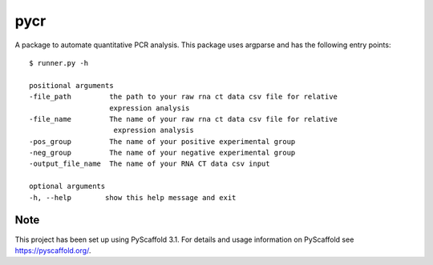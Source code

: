 ====
pycr
====


A package to automate quantitative PCR analysis. 
This package uses argparse and has the following entry points::

    $ runner.py -h

    positional arguments
    -file_path         the path to your raw rna ct data csv file for relative
                       expression analysis
    -file_name         The name of your raw rna ct data csv file for relative
                        expression analysis
    -pos_group         The name of your positive experimental group
    -neg_group         The name of your negative experimental group
    -output_file_name  The name of your RNA CT data csv input

    optional arguments
    -h, --help        show this help message and exit


Note
====

This project has been set up using PyScaffold 3.1. For details and usage
information on PyScaffold see https://pyscaffold.org/.
